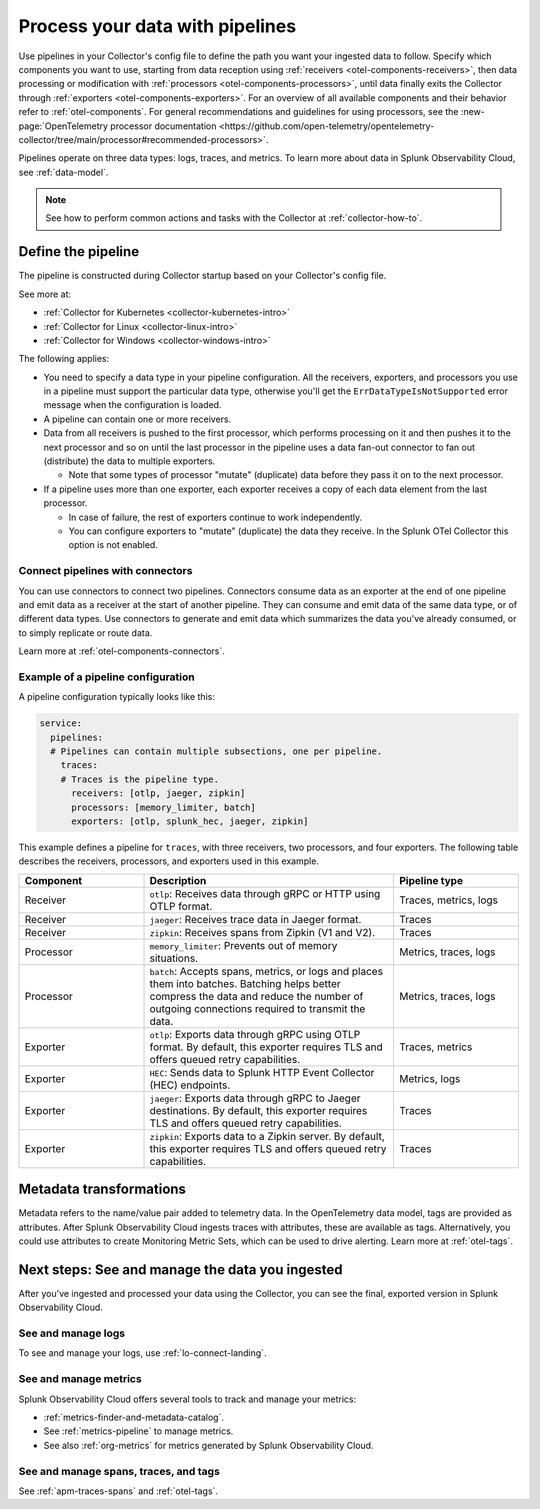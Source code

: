.. _otel-data-processing:

*********************************************************************
Process your data with pipelines 
*********************************************************************

.. meta::
      :description: Learn how to process data collected with the Splunk Distribution of the OpenTelemetry Collector.

Use pipelines in your Collector's config file to define the path you want your ingested data to follow. Specify which components you want to use, starting from data reception using :ref:`receivers <otel-components-receivers>`, then data processing or modification with :ref:`processors <otel-components-processors>`, until data finally exits the Collector through :ref:`exporters <otel-components-exporters>`. For an overview of all available components and their behavior refer to :ref:`otel-components`. For general recommendations and guidelines for using processors, see the :new-page:`OpenTelemetry processor documentation <https://github.com/open-telemetry/opentelemetry-collector/tree/main/processor#recommended-processors>`.   

Pipelines operate on three data types: logs, traces, and metrics. To learn more about data in Splunk Observability Cloud, see :ref:`data-model`.

.. note:: See how to perform common actions and tasks with the Collector at :ref:`collector-how-to`.

Define the pipeline
=========================================

The pipeline is constructed during Collector startup based on your Collector's config file. 

See more at:

* :ref:`Collector for Kubernetes <collector-kubernetes-intro>`
* :ref:`Collector for Linux <collector-linux-intro>`
* :ref:`Collector for Windows <collector-windows-intro>`   

The following applies:

* You need to specify a data type in your pipeline configuration. All the receivers, exporters, and processors you use in a pipeline must support the particular data type, otherwise you'll get the ``ErrDataTypeIsNotSupported`` error message when the configuration is loaded. 

* A pipeline can contain one or more receivers. 

* Data from all receivers is pushed to the first processor, which performs processing on it and then pushes it to the next processor and so on until the last processor in the pipeline uses a data fan-out connector to fan out (distribute) the data to multiple exporters.

  * Note that some types of processor "mutate" (duplicate) data before they pass it on to the next processor.

* If a pipeline uses more than one exporter, each exporter receives a copy of each data element from the last processor.
  
  * In case of failure, the rest of exporters continue to work independently. 

  * You can configure exporters to "mutate" (duplicate) the data they receive. In the Splunk OTel Collector this option is not enabled. 

Connect pipelines with connectors
--------------------------------------------------------------------

You can use connectors to connect two pipelines. Connectors consume data as an exporter at the end of one pipeline and emit data as a receiver at the start of another pipeline. They can consume and emit data of the same data type, or of different data types. Use connectors to generate and emit data which summarizes the data you've already consumed, or to simply replicate or route data. 

Learn more at :ref:`otel-components-connectors`.

Example of a pipeline configuration
--------------------------------------------------------------------

A pipeline configuration typically looks like this:

.. code-block:: yaml

  service:
    pipelines:
    # Pipelines can contain multiple subsections, one per pipeline.
      traces:
      # Traces is the pipeline type.
        receivers: [otlp, jaeger, zipkin]
        processors: [memory_limiter, batch]
        exporters: [otlp, splunk_hec, jaeger, zipkin]

This example defines a pipeline for ``traces``, with three receivers, two processors, and four exporters. The following table describes the receivers, processors, and exporters used in this example. 

.. list-table::
   :widths: 25 50 25
   :header-rows: 1

   * - Component
     - Description
     - Pipeline type
   * - Receiver
     - ``otlp``: Receives data through gRPC or HTTP using OTLP format.
     - Traces, metrics, logs
   * - Receiver
     - ``jaeger``: Receives trace data in Jaeger format.
     - Traces
   * - Receiver
     - ``zipkin``: Receives spans from Zipkin (V1 and V2).
     - Traces
   * - Processor
     - ``memory_limiter``: Prevents out of memory situations.
     - Metrics, traces, logs
   * - Processor
     - ``batch``: Accepts spans, metrics, or logs and places them into batches. Batching helps better compress the data and reduce the number of outgoing connections required to transmit the data.
     - Metrics, traces, logs
   * - Exporter
     - ``otlp``: Exports data through gRPC using OTLP format. By default, this exporter requires TLS and offers queued retry capabilities.
     - Traces, metrics
   * - Exporter
     - ``HEC``: Sends data to Splunk HTTP Event Collector (HEC) endpoints.
     - Metrics, logs     
   * - Exporter
     - ``jaeger``: Exports data through gRPC to Jaeger destinations. By default, this exporter requires TLS and offers queued retry capabilities.
     - Traces
   * - Exporter
     - ``zipkin``: Exports data to a Zipkin server. By default, this exporter requires TLS and offers queued retry capabilities.
     - Traces

Metadata transformations
============================================

Metadata refers to the name/value pair added to telemetry data. In the OpenTelemetry data model, tags are provided as attributes. After Splunk Observability Cloud ingests traces with attributes, these are available as tags. Alternatively, you could use attributes to create Monitoring Metric Sets, which can be used to drive alerting. Learn more at :ref:`otel-tags`.

.. _pipelines-next:

Next steps: See and manage the data you ingested
==================================================================================

After you've ingested and processed your data using the Collector, you can see the final, exported version in Splunk Observability Cloud. 

See and manage logs
---------------------------------------

To see and manage your logs, use :ref:`lo-connect-landing`.


See and manage metrics
---------------------------------------

Splunk Observability Cloud offers several tools to track and manage your metrics:

* :ref:`metrics-finder-and-metadata-catalog`.
* See :ref:`metrics-pipeline` to manage metrics. 
* See also :ref:`org-metrics` for metrics generated by Splunk Observability Cloud. 

See and manage spans, traces, and tags
---------------------------------------

See :ref:`apm-traces-spans` and :ref:`otel-tags`.
